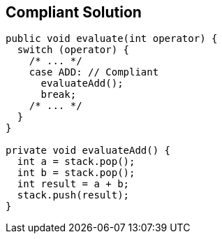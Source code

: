 == Compliant Solution

----
public void evaluate(int operator) {
  switch (operator) {
    /* ... */
    case ADD: // Compliant
      evaluateAdd();
      break;
    /* ... */
  }
}

private void evaluateAdd() {
  int a = stack.pop();
  int b = stack.pop();
  int result = a + b;
  stack.push(result);
}
----